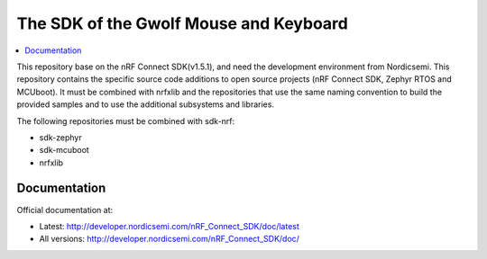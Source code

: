 The SDK of the Gwolf Mouse and Keyboard
########################

.. contents::
   :local:
   :depth: 2

This repository base on the nRF Connect SDK(v1.5.1), and need the development 
environment from Nordicsemi. This repository contains the specific source 
code additions to open source projects (nRF Connect SDK, Zephyr RTOS and 
MCUboot). 
It must be combined with nrfxlib and the repositories that use the same 
naming convention to build the provided samples and to use the additional 
subsystems and libraries.

The following repositories must be combined with sdk-nrf:

* sdk-zephyr
* sdk-mcuboot
* nrfxlib

Documentation
*************

Official documentation at:

* Latest: http://developer.nordicsemi.com/nRF_Connect_SDK/doc/latest
* All versions: http://developer.nordicsemi.com/nRF_Connect_SDK/doc/
